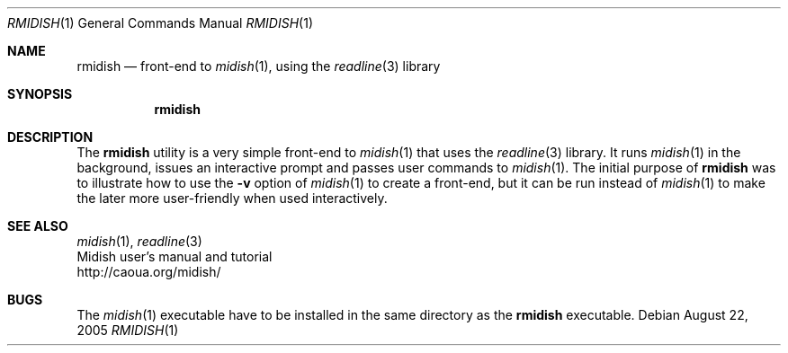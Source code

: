 .\"
.\" Copyright (c) 2003-2006 Alexandre Ratchov <alex@caoua.org>
.\" All rights reseved
.\"
.\" Redistribution and use in source and binary forms, with or without 
.\" modification, are permitted provided that the following conditions 
.\" are met:
.\"
.\" 	- Redistributions of source code must retain the above
.\" 	  copyright notice, this list of conditions and the
.\" 	  following disclaimer.
.\"
.\" 	- Redistributions in binary form must reproduce the above
.\" 	  copyright notice, this list of conditions and the
.\" 	  following disclaimer in the documentation and/or other
.\" 	  materials provided with the distribution.
.\" 
.\" THIS SOFTWARE IS PROVIDED BY THE COPYRIGHT HOLDERS AND CONTRIBUTORS
.\" "AS IS" AND ANY EXPRESS OR IMPLIED WARRANTIES, INCLUDING, BUT NOT
.\" LIMITED TO, THE IMPLIED WARRANTIES OF MERCHANTABILITY AND FITNESS FOR
.\" A PARTICULAR PURPOSE ARE DISCLAIMED. IN NO EVENT SHALL THE COPYRIGHT
.\" OWNER OR CONTRIBUTORS BE LIABLE FOR ANY DIRECT, INDIRECT, INCIDENTAL,
.\" SPECIAL, EXEMPLARY, OR CONSEQUENTIAL DAMAGES (INCLUDING, BUT NOT
.\" LIMITED TO, PROCUREMENT OF SUBSTITUTE GOODS OR SERVICES; LOSS OF USE,
.\" DATA, OR PROFITS; OR BUSINESS INTERRUPTION) HOWEVER CAUSED AND ON ANY
.\" THEORY OF LIABILITY, WHETHER IN CONTRACT, STRICT LIABILITY, OR TORT
.\" (INCLUDING NEGLIGENCE OR OTHERWISE) ARISING IN ANY WAY OUT OF THE USE
.\" OF THIS SOFTWARE, EVEN IF ADVISED OF THE POSSIBILITY OF SUCH DAMAGE.
.\" 
.Dd August 22, 2005
.Dt RMIDISH 1
.Os
.Sh NAME
.Nm rmidish
.Nd front-end to 
.Xr midish 1 ,
using the 
.Xr readline 3
library
.Sh SYNOPSIS
.Nm rmidish
.Sh DESCRIPTION
The 
.Nm 
utility is a very simple front-end to 
.Xr midish 1
that uses the 
.Xr readline 3
library.
It runs
.Xr midish 1
in the background, issues an interactive prompt and
passes user commands to
.Xr midish 1 .
The initial purpose of 
.Nm
was to illustrate how to use the
.Fl v
option of 
.Xr midish 1
to create a front-end, but it can be run instead of 
.Xr midish 1
to make the later more user-friendly when used interactively.
.Sh SEE ALSO
.Xr midish 1 ,
.Xr readline 3
.br
Midish user's manual and tutorial
.br
http://caoua.org/midish/
.Sh BUGS
The
.Xr midish 1
executable have to be installed in the same directory as the
.Nm
executable.
